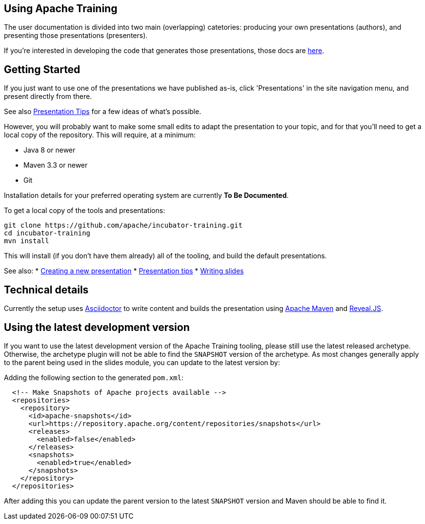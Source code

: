 //
//  Licensed to the Apache Software Foundation (ASF) under one or more
//  contributor license agreements.  See the NOTICE file distributed with
//  this work for additional information regarding copyright ownership.
//  The ASF licenses this file to You under the Apache License, Version 2.0
//  (the "License"); you may not use this file except in compliance with
//  the License.  You may obtain a copy of the License at
//
//      https://www.apache.org/licenses/LICENSE-2.0
//
//  Unless required by applicable law or agreed to in writing, software
//  distributed under the License is distributed on an "AS IS" BASIS,
//  WITHOUT WARRANTIES OR CONDITIONS OF ANY KIND, either express or implied.
//  See the License for the specific language governing permissions and
//  limitations under the License.
//
:imagesdir: ../images/

== Using Apache Training

The user documentation is divided into two main (overlapping)
catetories: producing your own presentations (authors), and presenting those
presentations (presenters). 

If you're interested in developing the code
that generates those presentations, those docs are link:../developers/contributing.html[here].

== Getting Started

If you just want to use one of the presentations we have published as-is, click 'Presentations' in the site navigation menu, and
present directly from there. 

See also
link:presentation-tips.html[Presentation Tips] for a few ideas of what's
possible.

However, you will probably want to make some small edits to adapt the 
presentation to your topic, and for that you'll need to get a local
copy of the repository. This will require, at a minimum:

- Java 8 or newer
- Maven 3.3 or newer
- Git

Installation details for your preferred operating system are currently
**To Be Documented**.

To get a local copy of the tools and presentations:

```
git clone https://github.com/apache/incubator-training.git
cd incubator-training
mvn install
```

This will install (if you don't have them already) all of the tooling,
and build the default presentations.

See also:
* link:new-presentation.html[Creating a new presentation]
* link:presentation-tips.html[Presentation tips]
* link:writing-slides.html[Writing slides]

== Technical details

Currently the setup uses https://asciidoctor.org/[Asciidoctor] to write
content and builds the presentation using 
https://maven.apache.org/[Apache Maven] and https://revealjs.com/#/[Reveal.JS].

== Using the latest development version

If you want to use the latest development version of the Apache Training tooling, please still use the latest released archetype. Otherwise, the archetype plugin will not be able to find the `SNAPSHOT` version of the archetype. As most changes generally apply to the parent being used in the slides module, you can update to the latest version by:

Adding the following section to the generated `pom.xml`:

```
  <!-- Make Snapshots of Apache projects available -->
  <repositories>
    <repository>
      <id>apache-snapshots</id>
      <url>https://repository.apache.org/content/repositories/snapshots</url>
      <releases>
        <enabled>false</enabled>
      </releases>
      <snapshots>
        <enabled>true</enabled>
      </snapshots>
    </repository>
  </repositories>
```

After adding this you can update the parent version to the latest `SNAPSHOT` version and Maven should be able to find it.

